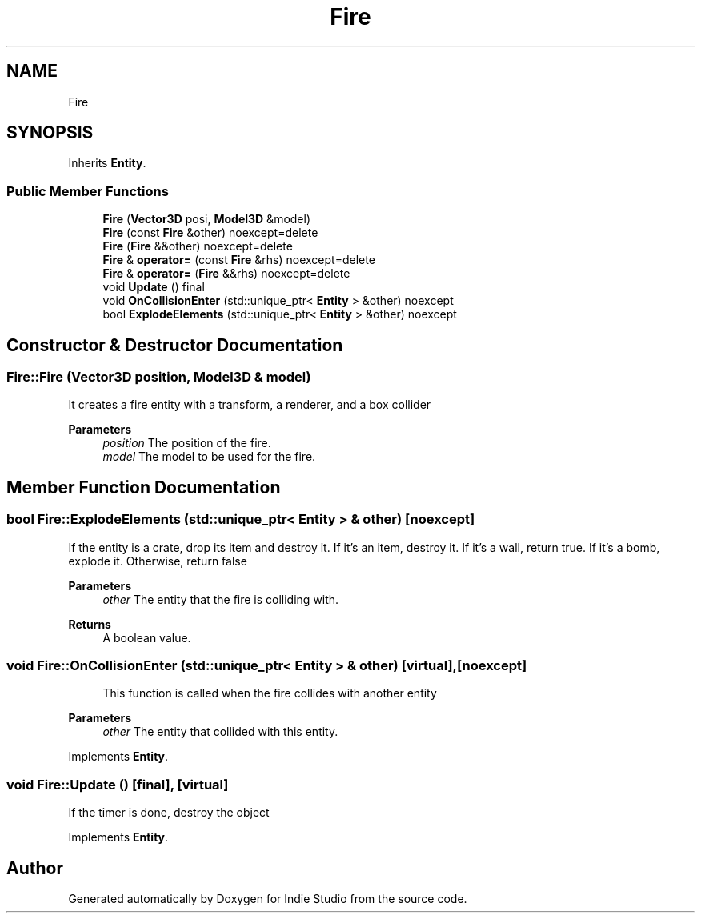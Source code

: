 .TH "Fire" 3 "Wed Jun 15 2022" "Version 1.0" "Indie Studio" \" -*- nroff -*-
.ad l
.nh
.SH NAME
Fire
.SH SYNOPSIS
.br
.PP
.PP
Inherits \fBEntity\fP\&.
.SS "Public Member Functions"

.in +1c
.ti -1c
.RI "\fBFire\fP (\fBVector3D\fP posi, \fBModel3D\fP &model)"
.br
.ti -1c
.RI "\fBFire\fP (const \fBFire\fP &other) noexcept=delete"
.br
.ti -1c
.RI "\fBFire\fP (\fBFire\fP &&other) noexcept=delete"
.br
.ti -1c
.RI "\fBFire\fP & \fBoperator=\fP (const \fBFire\fP &rhs) noexcept=delete"
.br
.ti -1c
.RI "\fBFire\fP & \fBoperator=\fP (\fBFire\fP &&rhs) noexcept=delete"
.br
.ti -1c
.RI "void \fBUpdate\fP () final"
.br
.ti -1c
.RI "void \fBOnCollisionEnter\fP (std::unique_ptr< \fBEntity\fP > &other) noexcept"
.br
.ti -1c
.RI "bool \fBExplodeElements\fP (std::unique_ptr< \fBEntity\fP > &other) noexcept"
.br
.in -1c
.SH "Constructor & Destructor Documentation"
.PP 
.SS "Fire::Fire (\fBVector3D\fP position, \fBModel3D\fP & model)"
It creates a fire entity with a transform, a renderer, and a box collider
.PP
\fBParameters\fP
.RS 4
\fIposition\fP The position of the fire\&. 
.br
\fImodel\fP The model to be used for the fire\&. 
.RE
.PP

.SH "Member Function Documentation"
.PP 
.SS "bool Fire::ExplodeElements (std::unique_ptr< \fBEntity\fP > & other)\fC [noexcept]\fP"
If the entity is a crate, drop its item and destroy it\&. If it's an item, destroy it\&. If it's a wall, return true\&. If it's a bomb, explode it\&. Otherwise, return false
.PP
\fBParameters\fP
.RS 4
\fIother\fP The entity that the fire is colliding with\&.
.RE
.PP
\fBReturns\fP
.RS 4
A boolean value\&. 
.RE
.PP

.SS "void Fire::OnCollisionEnter (std::unique_ptr< \fBEntity\fP > & other)\fC [virtual]\fP, \fC [noexcept]\fP"

.PP
.RS 4
This function is called when the fire collides with another entity 
.RE
.PP
\fBParameters\fP
.RS 4
\fIother\fP The entity that collided with this entity\&. 
.RE
.PP

.PP
Implements \fBEntity\fP\&.
.SS "void Fire::Update ()\fC [final]\fP, \fC [virtual]\fP"
If the timer is done, destroy the object 
.PP
Implements \fBEntity\fP\&.

.SH "Author"
.PP 
Generated automatically by Doxygen for Indie Studio from the source code\&.
